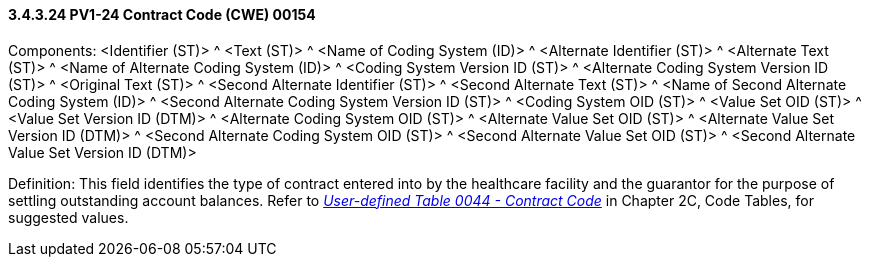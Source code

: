 ==== *3.4.3.24* PV1-24 Contract Code (CWE) 00154

Components: <Identifier (ST)> ^ <Text (ST)> ^ <Name of Coding System (ID)> ^ <Alternate Identifier (ST)> ^ <Alternate Text (ST)> ^ <Name of Alternate Coding System (ID)> ^ <Coding System Version ID (ST)> ^ <Alternate Coding System Version ID (ST)> ^ <Original Text (ST)> ^ <Second Alternate Identifier (ST)> ^ <Second Alternate Text (ST)> ^ <Name of Second Alternate Coding System (ID)> ^ <Second Alternate Coding System Version ID (ST)> ^ <Coding System OID (ST)> ^ <Value Set OID (ST)> ^ <Value Set Version ID (DTM)> ^ <Alternate Coding System OID (ST)> ^ <Alternate Value Set OID (ST)> ^ <Alternate Value Set Version ID (DTM)> ^ <Second Alternate Coding System OID (ST)> ^ <Second Alternate Value Set OID (ST)> ^ <Second Alternate Value Set Version ID (DTM)>

Definition: This field identifies the type of contract entered into by the healthcare facility and the guarantor for the purpose of settling outstanding account balances. Refer to file:///E:\V2\v2.9%20final%20Nov%20from%20Frank\V29_CH02C_Tables.docx#HL70044[_User-defined Table 0044 - Contract Code_] in Chapter 2C, Code Tables, for suggested values.


